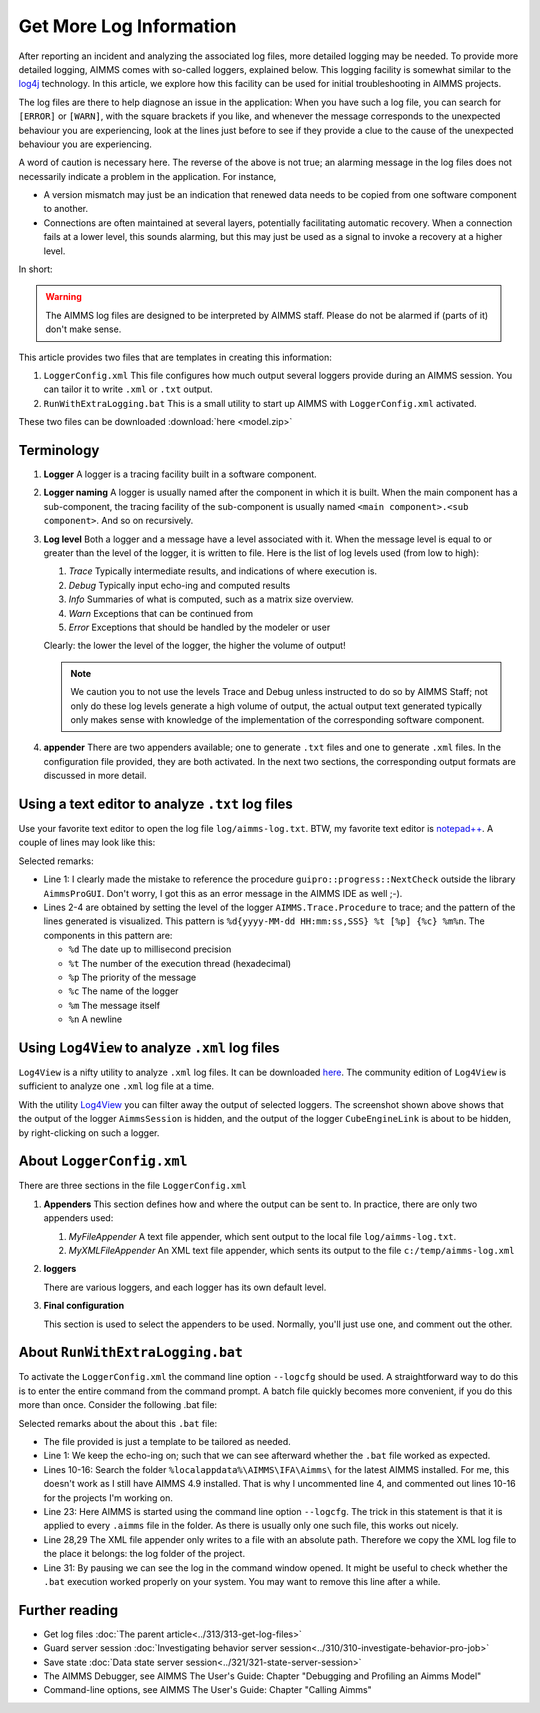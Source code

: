 Get More Log Information
=========================

.. meta::
   :description: This article explains how to increase the amount of log information.
   :keywords: log, troubleshoot

After reporting an incident and analyzing the associated log files, more detailed logging may be needed. 
To provide more detailed logging, AIMMS comes with so-called loggers, explained below. 
This logging facility is somewhat similar to the `log4j <https://logging.apache.org/log4j/2.x/>`_ technology.
In this article, we explore how this facility can be used for initial troubleshooting in AIMMS projects.

The log files are there to help diagnose an issue in the application:
When you have such a log file, you can search for ``[ERROR]`` or ``[WARN]``, with the square brackets if you like, and 
whenever the message corresponds to the unexpected behaviour you are experiencing, look at the lines just before
to see if they provide a clue to the cause of the unexpected behaviour you are experiencing.

A word of caution is necessary here. 
The reverse of the above is not true; 
an alarming message in the log files does not necessarily indicate a problem in the application. 
For instance, 

*   A version mismatch may just be an indication that renewed data needs to be copied from one software component to another.

*   Connections are often maintained at several layers, potentially facilitating automatic recovery. 
    When a connection fails at a lower level, this sounds alarming, 
    but this may just be used as a signal to invoke a recovery at a higher level. 

In short:

.. warning:: The AIMMS log files are designed to be interpreted by AIMMS staff.
             Please do not be alarmed if (parts of it) don't make sense.

This article provides two files that are templates in creating this information:

#.  ``LoggerConfig.xml`` This file configures how much output several loggers provide during an AIMMS session.
    You can tailor it to write ``.xml`` or ``.txt`` output.

#.  ``RunWithExtraLogging.bat`` This is a small utility to start up AIMMS with ``LoggerConfig.xml`` activated.

These two files can be downloaded :download:`here <model.zip>` 

Terminology
-------------

#.  **Logger** A logger is a tracing facility built in a software component.

#.  **Logger naming** A logger is usually named after the component in which it is built. 
    When the main component has a sub-component, the tracing facility of the sub-component is usually named 
    ``<main component>.<sub component>``. And so on recursively.

#.  **Log level** Both a logger and a message have a level associated with it. 
    When the message level is equal to or greater than the level of the logger, it is written to file.
    Here is the list of log levels used (from low to high):

    #.  *Trace* Typically intermediate results, and indications of where execution is.

    #.  *Debug* Typically input echo-ing and computed results

    #.  *Info* Summaries of what is computed, such as a matrix size overview.

    #.  *Warn* Exceptions that can be continued from

    #.  *Error* Exceptions that should be handled by the modeler or user
    
    Clearly: the lower the level of the logger, the higher the volume of output!
    
    .. note:: We caution you to not use the levels Trace and Debug unless instructed to do so by AIMMS Staff; 
              not only do  these log levels generate a high volume of output, the actual output text generated 
              typically only makes sense with knowledge of the implementation of the corresponding 
              software component.

#.  **appender** There are two appenders available; one to generate ``.txt`` files and one to generate ``.xml`` files.
    In the configuration file provided, they are both activated.
    In the next two sections, the corresponding output formats are discussed in more detail.

Using a text editor to analyze ``.txt`` log files
----------------------------------------------------

Use your favorite text editor to open the log file ``log/aimms-log.txt``. 
BTW, my favorite text editor is `notepad++ <https://notepad-plus-plus.org/>`_. 
A couple of lines may look like this:

.. code-block:: none
    :linenos:

    2019-12-23 10:12:28,689 0x0000598c [WARN] {AIMMS.Compiler.ceattr.AimmsBCIncidentHandler} "guipro::progress::NextCheck" is not present in the interface of its containing library and therefore cannot be referenced from outside this library.
    2019-12-23 10:15:28,986 0x00006358 [DEBUG] {AIMMS.Trace.Procedure} Starting Procedure  MainInitialization
    2019-12-23 10:15:28,986 0x00006358 [DEBUG] {AIMMS.Trace.Procedure} Starting Procedure  gss::pr_SeenErrorsAreHandled
    2019-12-23 10:15:29,010 0x00006358 [DEBUG] {AIMMS.Trace.Procedure} Finishing Procedure gss::pr_SeenErrorsAreHandled
    
Selected remarks:

*   Line 1: I clearly made the mistake to reference the procedure ``guipro::progress::NextCheck`` outside the library ``AimmsProGUI``.
    Don't worry, I got this as an error message in the AIMMS IDE as well ;-).

*   Lines 2-4 are obtained by setting the level of the logger ``AIMMS.Trace.Procedure`` to trace; 
    and the pattern of the lines generated is visualized. 
    This pattern is ``%d{yyyy-MM-dd HH:mm:ss,SSS} %t [%p] {%c} %m%n``.  
    The components in this pattern are:
    
    *   ``%d`` The date up to millisecond precision

    *   ``%t`` The number of the execution thread (hexadecimal)

    *   ``%p`` The priority of the message

    *   ``%c`` The name of the logger

    *   ``%m`` The message itself

    *   ``%n`` A newline

 
Using ``Log4View`` to analyze ``.xml`` log files
-----------------------------------------------------

``Log4View`` is a nifty utility to analyze ``.xml`` log files. It can be downloaded `here <https://www.log4view.com/download-en>`_.
The community edition of ``Log4View`` is sufficient to analyze one ``.xml`` log file at a time.

.. image:: images/log4view.png
    :align: center

With the utility `Log4View <https://www.log4view.com/>`_ you can filter away the output of selected loggers. 
The screenshot shown above shows that the output of the logger ``AimmsSession`` is hidden, and the output of the logger ``CubeEngineLink`` is about to be hidden, by right-clicking on such a logger.


About ``LoggerConfig.xml``
--------------------------

There are three sections in the file ``LoggerConfig.xml``

#.  **Appenders** This section defines how and where the output can be sent to.
    In practice, there are only two appenders used:

    #.  *MyFileAppender* A text file appender, which sent output to the local file ``log/aimms-log.txt``.

    #.  *MyXMLFileAppender* An XML text file appender, which sents its output to the file ``c:/temp/aimms-log.xml``

#.  **loggers**

    There are various loggers, and each logger has its own default level.

#.  **Final configuration**

    This section is used to select the appenders to be used.  Normally, you'll just use one, and comment out the other.

About ``RunWithExtraLogging.bat``
---------------------------------

To activate the ``LoggerConfig.xml`` the command line option ``--logcfg`` should be used. 
A straightforward way to do this is to enter the entire command from the command prompt.
A batch file quickly becomes more convenient, if you do this more than once.  Consider the following .bat file:

.. code-block:: none
    :linenos:

    echo on
    
    rem Modify this to select the proper AIMMS Version.
    rem set AIMMSVERSION=4.70.2.4-x64-VS2017

    rem Select the latest AIMMS version
    rem Get the latest AIMMS release installed by pushing/popping both drive and path, 
    rem and then switching to the folder of installed AIMMS versions.
    rem Assumption: the users folder is on the C drive.
    set DRIVEUSEDATSTART=%~d0%
    pushd
    c:
    cd %localappdata%\AIMMS\IFA\Aimms\
    for /f "usebackq delims=|" %%f in (`dir /b `) do set AIMMSVERSION=%%f
    popd
    %DRIVEUSEDATSTART%
    
    set AIMMSEXECUTABLE="%localappdata%\AIMMS\IFA\Aimms\%AIMMSVERSION%\Bin\aimms.exe"
    
    rem Assuming there is precisely one .aimms file in the current folder, 
    rem the following command will select that .aimms file and start it with the AIMMSEXECUTABLE selected.
    rem Logging is turned on by --logcfg LoggerConfig.xml on the command line.
    for /f "usebackq delims=|" %%f in (`dir /b *.aimms`) do %AIMMSEXECUTABLE% --logcfg LoggerConfig.xml %%f
    
    rem Assuming here LoggerConfig.xml still writes to the fixed folder c:\temp,
    rem we move the create logfile from this folder to the current folder.
    rem Because of this fixed location, we can only debug one AIMMS project at a time!
    copy c:\temp\aimms-log.xml log
    del c:\temp\aimms-log.xml
    
    pause

Selected remarks about the about this ``.bat`` file:

*   The file provided is just a template to be tailored as needed.

*   Line 1: We keep the echo-ing on; such that we can see afterward whether the ``.bat`` file worked as expected.

*   Lines 10-16: Search the folder ``%localappdata%\AIMMS\IFA\Aimms\`` for the latest AIMMS installed. 
    For me, this doesn't work as I still have AIMMS 4.9 installed. 
    That is why I uncommented line 4, and commented out lines 10-16 for the projects I'm working on.

*   Line 23: Here AIMMS is started using the command line option ``--logcfg``. 
    The trick in this statement is that it is applied to every ``.aimms`` file in the folder. 
    As there is usually only one such file, this works out nicely.

*   Line 28,29 The XML file appender only writes to a file with an absolute path. 
    Therefore we copy the XML log file to the place it belongs: the log folder of the project.

*   Line 31: By pausing we can see the log in the command window opened. 
    It might be useful to check whether the ``.bat`` execution worked properly on your system.
    You may want to remove this line after a while.


Further reading
---------------

* Get log files :doc:`The parent article<../313/313-get-log-files>`

* Guard server session :doc:`Investigating behavior server session<../310/310-investigate-behavior-pro-job>`

* Save state  :doc:`Data state server session<../321/321-state-server-session>`

* The AIMMS Debugger, see AIMMS The User's Guide: Chapter "Debugging and Profiling an Aimms Model"

* Command-line options, see AIMMS The User's Guide: Chapter "Calling Aimms"


